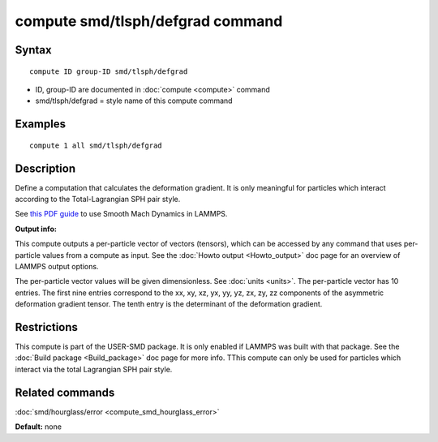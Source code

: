 .. index:: compute smd/tlsph/defgrad

compute smd/tlsph/defgrad command
=================================

Syntax
""""""


.. parsed-literal::

   compute ID group-ID smd/tlsph/defgrad

* ID, group-ID are documented in :doc:`compute <compute>` command
* smd/tlsph/defgrad = style name of this compute command

Examples
""""""""


.. parsed-literal::

   compute 1 all smd/tlsph/defgrad

Description
"""""""""""

Define a computation that calculates the deformation gradient.  It is
only meaningful for particles which interact according to the
Total-Lagrangian SPH pair style.

See `this PDF guide <PDF/SMD_LAMMPS_userguide.pdf>`_ to use Smooth
Mach Dynamics in LAMMPS.

**Output info:**

This compute outputs a per-particle vector of vectors (tensors),
which can be accessed by any command that uses per-particle values
from a compute as input. See the :doc:`Howto output <Howto_output>` doc
page for an overview of LAMMPS output options.

The per-particle vector values will be given dimensionless. See
:doc:`units <units>`.  The per-particle vector has 10 entries. The first
nine entries correspond to the xx, xy, xz, yx, yy, yz, zx, zy, zz
components of the asymmetric deformation gradient tensor. The tenth
entry is the determinant of the deformation gradient.

Restrictions
""""""""""""


This compute is part of the USER-SMD package.  It is only enabled if
LAMMPS was built with that package. See the :doc:`Build package <Build_package>` doc page for more info. TThis compute can
only be used for particles which interact via the total Lagrangian SPH
pair style.

Related commands
""""""""""""""""

:doc:`smd/hourglass/error <compute_smd_hourglass_error>`

**Default:** none


.. _lws: http://lammps.sandia.gov
.. _ld: Manual.html
.. _lc: Commands_all.html

